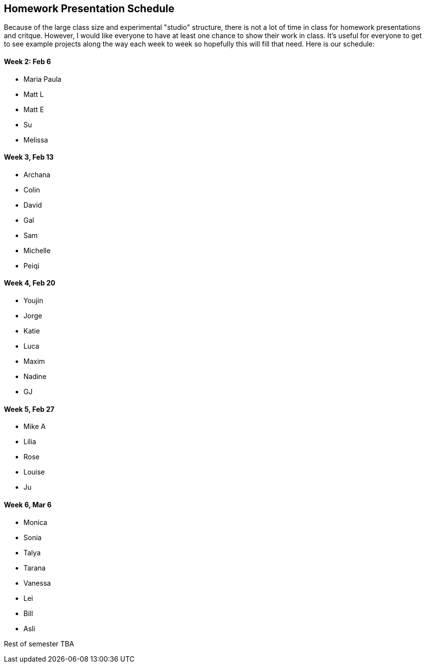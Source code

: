 [preface]
== Homework Presentation Schedule

Because of the large class size and experimental "studio" structure, there is not a lot of time in class for homework presentations and critque.  However, I would like everyone to have at least one chance to show their work in class.  It's useful for everyone to get to see example projects along the way each week to week so hopefully this will fill that need.  Here is our schedule:

==== Week 2: Feb 6
* Maria Paula
* Matt L
* Matt E
* Su
* Melissa

==== Week 3, Feb 13
* Archana
* Colin
* David
* Gal
* Sam
* Michelle
* Peiqi

==== Week 4, Feb 20
* Youjin
* Jorge
* Katie
* Luca 
* Maxim
* Nadine
* GJ

==== Week 5, Feb 27
* Mike A
* Lilia
* Rose
* Louise
* Ju

==== Week 6, Mar 6 
* Monica
* Sonia
* Talya
* Tarana
* Vanessa
* Lei
* Bill
* Asli

Rest of semester TBA